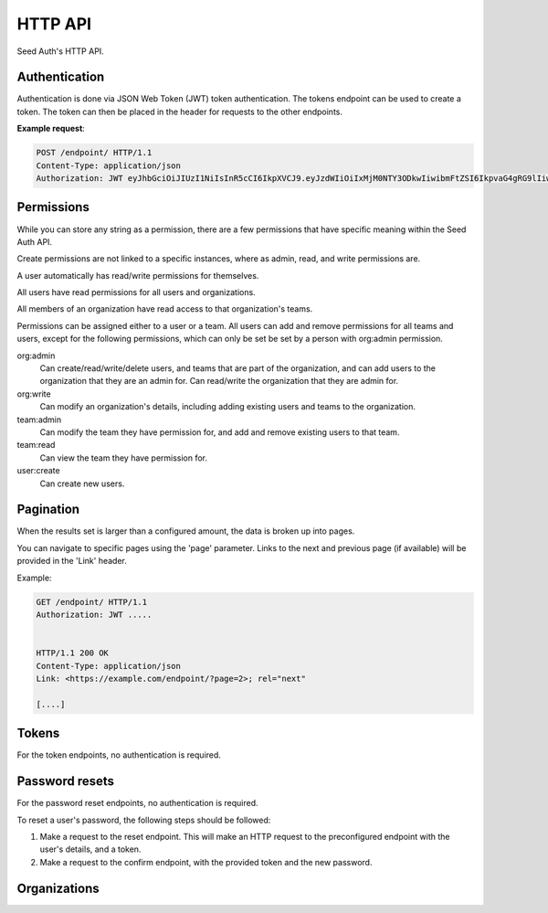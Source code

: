 .. _http-api:


HTTP API
========

Seed Auth's HTTP API.


.. _authentication:

Authentication
^^^^^^^^^^^^^^
Authentication is done via JSON Web Token (JWT) token authentication.
The tokens endpoint can be used to create a token. The token can then
be placed in the header for requests to the other endpoints.

**Example request**:

.. sourcecode:: http
   
   POST /endpoint/ HTTP/1.1
   Content-Type: application/json
   Authorization: JWT eyJhbGciOiJIUzI1NiIsInR5cCI6IkpXVCJ9.eyJzdWIiOiIxMjM0NTY3ODkwIiwibmFtZSI6IkpvaG4gRG9lIiwiYWRtaW4iOnRydWV9.TJVA95OrM7E2cBab30RMHrHDcEfxjoYZgeFONFh7HgQ"


.. _permissions:

Permissions
^^^^^^^^^^^

While you can store any string as a permission, there are a few permissions
that have specific meaning within the Seed Auth API.

Create permissions are not linked to a specific instances, where as admin, read,
and write permissions are.

A user automatically has read/write permissions for themselves.

All users have read permissions for all users and organizations.

All members of an organization have read access to that organization's teams.

Permissions can be assigned either to a user or a team. All users can add and
remove permissions for all teams and users, except for the following
permissions, which can only be set be set by a person with org:admin
permission.


org:admin
    Can create/read/write/delete users, and teams that are part of the
    organization, and can add users to the organization that they are an admin
    for. Can read/write the organization that they are admin for.
org:write
    Can modify an organization's details, including adding existing users and
    teams to the organization.
team:admin
    Can modify the team they have permission for, and add and remove existing
    users to that team.
team:read
    Can view the team they have permission for.
user:create
    Can create new users.


.. _pagination:

Pagination
^^^^^^^^^^

When the results set is larger than a configured amount, the data is broken up
into pages.

You can navigate to specific pages using the 'page' parameter. Links to the
next and previous page (if available) will be provided in the 'Link' header.

Example:

.. sourcecode:: http

   GET /endpoint/ HTTP/1.1
   Authorization: JWT .....


   HTTP/1.1 200 OK
   Content-Type: application/json
   Link: <https://example.com/endpoint/?page=2>; rel="next"

   [....]

.. _tokens:

Tokens
^^^^^^

For the token endpoints, no authentication is required.

.. http:post:: /tokens/

   Create a new token for the provided user.

   :<json str username: The username of the user to create the token for.
   :<json str password: The password of the user to create the token for.
   :>json str token: The generated token.
   :status 201: When the token is successfully generated.
   :status 400: When the user credentials are incorrect.

   **Example request**:

   .. sourcecode:: http

      POST /tokens/ HTTP/1.1
      Content-Type: application/json

      {"username":"testuser","password":"testpassword"}

   
   **Example response**:

   .. sourcecode:: http

      HTTP/1.1 201 Created
      Content-Type: application/json

      {"token":"eyJhbGciOiJIUzI1NiIsInR5cCI6IkpXVCJ9.eyJzdWIiOiIxMjM0NTY3ODkwIiwibmFtZSI6IkpvaG4gRG9lIiwiYWRtaW4iOnRydWV9.TJVA95OrM7E2cBab30RMHrHDcEfxjoYZgeFONFh7HgQ"}


.. http:get:: /token

   Verify that an existing token is valid, and return the token's payload.

   :>header Authorization: "JWT " followed by the token to verify
   :>json obj payload: The payload of the token.
   :status 200: The token is valid.
   :status 400: The token is invalid.

   **Example request**:

   .. sourcecode:: http
   
      GET /token HTTP/1.1
      Authorization: JWT eyJhbGciOiJIUzI1NiIsInR5cCI6IkpXVCJ9.eyJzdWIiOiIxMjM0NTY3ODkwIiwibmFtZSI6IkpvaG4gRG9lIiwiYWRtaW4iOnRydWV9.TJVA95OrM7E2cBab30RMHrHDcEfxjoYZgeFONFh7HgQ


   **Example response**:

   .. sourcecode:: http

      HTTP/1.1 200 OK
      Content-Type: application/json

      {"payload":{"sub":"1234567890","name":"John Doe","admin":true}}


Password resets
^^^^^^^^^^^^^^^

For the password reset endpoints, no authentication is required.

To reset a user's password, the following steps should be followed:

1. Make a request to the reset endpoint.
   This will make an HTTP request to the preconfigured endpoint with the user's
   details, and a token.
2. Make a request to the confirm endpoint, with the provided token and the new
   password.

.. http:post:: /passwords/resets/

   Start the process for resetting a user's password.

   :<json str username: The username of the user to reset the password for.
   :<json str app:
        The application that the token should go to, configured in settings.
   :code 202: The password reset process was started.
   :code 400: The username does not exist.

   **Example request**:

   .. sourcecode:: http

      POST /passwords/resets/ HTTP/1.1
      Content-Type: application/json

      {"username":"jonsnow","app":"numi"}

   **Example response**:

   .. sourcecode:: http
      
      HTTP/1.1 202 Accepted

.. http:post:: /passwords/confirmations/

   Reset the users password using the provided token.

   :<json str token: The provided token.
   :<json str password: The new password.
   :code 200: The password was successfully reset.
   :code 400: The token was incorrect.

   **Example request**:

   .. sourcecode:: http

      POST /password/confirmations/ HTTP/1.1
      Content-Type: application/json

      {"password":"gh0st","token":"eyJhbGciOiJIUzI1NiIsInR5cCI6IkpXVCJ9.eyJzdWIiOiIxMjM0NTY3ODkwIiwibmFtZSI6IkpvbiBTbm93In0.H7huFJ_ioqf1-_qzZQ6VLHOJpnqhdDiZFV2VdkIt7LY"}

   **Example response**:

   .. sourcecode:: http

      HTTP/1.1 200 OK


Organizations
^^^^^^^^^^^^^

.. http:post:: /organizations/

    Creates a new organization.

    :<json str name: The name of the organization.
    :>json str name: The name of the created organization.
    :>json int id: The id of the created organization.
    :>json list teams: The list of teams that the organization has.
    :>json list users: The list of users that are part of the organization.
    :status 201: When the organization is successfully generated.
    :status 400: When there is invalid information to create the organization.

    **Example request**:

    .. sourcecode:: http

       POST /organizations/ HTTP/1.1
       Content-Type: application/json

       {"name":"Nights Watch"}
 

    **Example response**:

    .. sourcecode:: http

        HTTP/1.1 201 Created
        Content-Type: application/json

        {"name":"Nights Watch","id":4,"teams":[],"url":"https://example.org/organizations/4","users":[]}

.. http:get:: /organizations/

    Get a list of existing organizations

    **Example request**:

    .. sourcecode:: http

       GET /organizations/ HTTP/1.1

    **Example response**:

    .. sourcecode:: http

       HTTP/1.1 200 OK
       Content-Type: application/json

       [{"name":"Nights Watch","id":4,"teams":[],"url":"https://example.org/organizations/4","users":[]}]

.. http:get:: /organizations/(int:organization_id)

    Get the details of an organization.

    :>json str name: The name of the created organization.
    :>json int id: The id of the created organization.
    :>json list teams: The list of teams that the organization has.

    **Example request**:

    .. sourcecode:: http
       
       GET /organizations/4 HTTP/1.1

    **Example response**:

    .. sourcecode:: http

       HTTP/1.1 200 OK
       Content-Type: application/json

       {"name":"Night's Watch","id":4,"teams":[],"url":"https://example.org/organizations/4","users":[]}

.. http:put:: /organizations/(int:organization_id)

    Update an existing organization.

    :<json str name: The name of the organization.
    :>json str name: The name of the created organization.
    :>json int id: The id of the created organization.
    :>json list teams: The list of teams that the organization has.
    :>json list users: The list of users that are part of the organization.
    :status 201: When the organization is successfully generated.
    :status 400: When there is invalid information to update the organization.

    **Example request**:

    .. sourcecode:: http
 
       PUT /organizations/4 HTTP/1.1
       Content-Type: application/json
 
       {"name": "Brotherhood Without Banners"}
 
    **Example response**:
 
    .. sourcecode:: http

       HTTP/1.1 201 Created
       Content-Type: application/json

       {"name":"Brotherhood Without Banners","id":4,"teams":[],"url":"https://example.org/organizations/4","users":[]}

.. http:delete:: /organizations/(int:organization_id)

    Remove an existing organization.

    :status 200: Resource successfully deleted

   **Example request**:

   .. sourcecode:: http

      DELETE /organizations/4 HTTP/1.1

   **Example response**:

   .. sourcecode:: http

      HTTP/1.1 200 OK

.. http:put:: /organizations/(int:organization_id)/users/

    Add a user to an existing organization.

    :<json int user_id: The ID of the user to add.

    **Example request**:

    .. sourcecode:: http

        PUT /organizations/4/users/ HTTP/1.1
        Content-Type: application/json

        {"user_id": 2}

    **Example response**:

    .. sourcecode:: http

        HTTP/1.1 200 OK

.. http:delete:: /organizations/(int:organization_id)/users/(int:user_id)

    Remove a user from an organization.

    **Example request**:

    .. sourcecode:: http

        DELETE /organizations/4/users/2 HTTP/1.1

    **Example response**:

    .. sourcecode:: http

        HTTP/1.1 200 OK
